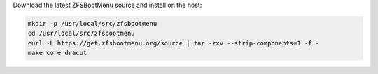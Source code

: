 Download the latest ZFSBootMenu source and install on the host:

.. code-block::

  mkdir -p /usr/local/src/zfsbootmenu
  cd /usr/local/src/zfsbootmenu
  curl -L https://get.zfsbootmenu.org/source | tar -zxv --strip-components=1 -f -
  make core dracut
